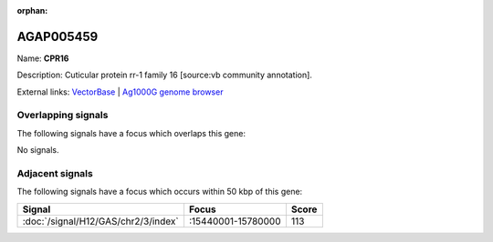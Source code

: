 :orphan:

AGAP005459
=============



Name: **CPR16**

Description: Cuticular protein rr-1 family 16 [source:vb community annotation].

External links:
`VectorBase <https://www.vectorbase.org/Anopheles_gambiae/Gene/Summary?g=AGAP005459>`_ |
`Ag1000G genome browser <https://www.malariagen.net/apps/ag1000g/phase1-AR3/index.html?genome_region=2L:15797627-15801993#genomebrowser>`_

Overlapping signals
-------------------

The following signals have a focus which overlaps this gene:



No signals.



Adjacent signals
----------------

The following signals have a focus which occurs within 50 kbp of this gene:



.. cssclass:: table-hover
.. csv-table::
    :widths: auto
    :header: Signal,Focus,Score

    :doc:`/signal/H12/GAS/chr2/3/index`,":15440001-15780000",113
    


